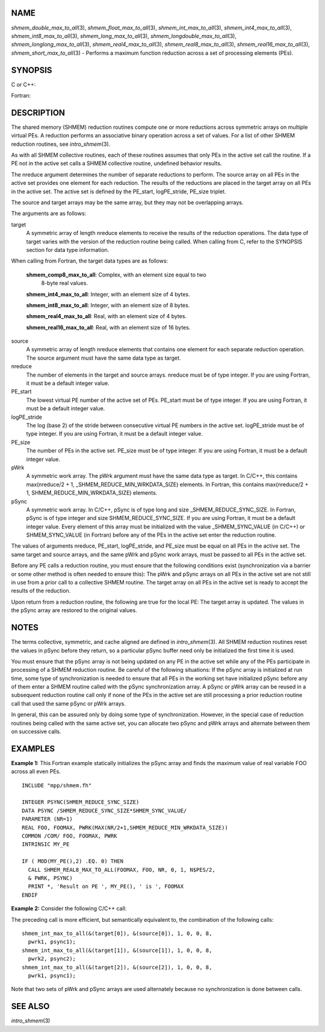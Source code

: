 NAME
----

*shmem_double_max_to_all*\ (3), *shmem_float_max_to_all*\ (3),
*shmem_int_max_to_all*\ (3), *shmem_int4_max_to_all*\ (3),
*shmem_int8_max_to_all*\ (3), *shmem_long_max_to_all*\ (3),
*shmem_longdouble_max_to_all*\ (3), *shmem_longlong_max_to_all*\ (3),
*shmem_real4_max_to_all*\ (3), *shmem_real8_max_to_all*\ (3),
*shmem_real16_max_to_all*\ (3), *shmem_short_max_to_all*\ (3) - Performs
a maximum function reduction across a set of processing elements (PEs).

SYNOPSIS
--------

C or C++:

.. code-block:: c++
   :linenos:

   #include <mpp/shmem.h>

   void shmem_double_max_to_all(double *target, const double *source,
     int nreduce, int PE_start, int logPE_stride, int PE_size,
     double *pWrk, long *pSync);

   void shmem_float_max_to_all(float *target, const float *source,
     int nreduce, int PE_start, int logPE_stride, int PE_size,
     float *pWrk, long *pSync);

   void shmem_int_max_to_all(int *target, const int *source,
     int nreduce, int PE_start, int logPE_stride, int PE_size,
     int *pWrk, long *pSync);

   void shmem_long_max_to_all(long *target, const long *source,
     int nreduce, int PE_start, int logPE_stride, int PE_size,
     long *pWrk, long *pSync);

   void shmem_longdouble_max_to_all(long double *target,
     const long double *source, int nreduce, int PE_start,
     int logPE_stride, int PE_size, long double *pWrk, long *pSync);

   void shmem_longlong_max_to_all(long long *target,
     const long long *source, int nreduce,  int PE_start,
     int logPE_stride, int PE_size, long long *pWrk, long *pSync);

    void shmem_short_max_to_all(short *target, const short *source,
     int nreduce, int PE_start, int logPE_stride, int PE_size,
     short *pWrk, long *pSync);

Fortran:

.. code-block:: fortran
   :linenos:

   INCLUDE "mpp/shmem.fh"

   INTEGER pSync(SHMEM_REDUCE_SYNC_SIZE)

   INTEGER nreduce, PE_start, logPE_stride, PE_size

   CALL SHMEM_INT4_MAX_TO_ALL(target, source, nreduce,
   & PE_start, logPE_stride, PE_size, pWrk, pSync)

   CALL SHMEM_INT8_MAX_TO_ALL(target, source, nreduce,
   & PE_start, logPE_stride, PE_size, pWrk, pSync)

   CALL SHMEM_REAL4_MAX_TO_ALL(target, source, nreduce,
   & PE_start, logPE_stride, PE_size, pWrk, pSync)

   CALL SHMEM_REAL8_MAX_TO_ALL(target, source, nreduce,
   & PE_start, logPE_stride, PE_size, pWrk, pSync)

   CALL SHMEM_REAL16_MAX_TO_ALL(target, source, nreduce,
   & PE_start, logPE_stride, PE_size, pWrk, pSync)

DESCRIPTION
-----------

The shared memory (SHMEM) reduction routines compute one or more
reductions across symmetric arrays on multiple virtual PEs. A reduction
performs an associative binary operation across a set of values. For a
list of other SHMEM reduction routines, see *intro_shmem*\ (3).

As with all SHMEM collective routines, each of these routines assumes
that only PEs in the active set call the routine. If a PE not in the
active set calls a SHMEM collective routine, undefined behavior results.

The nreduce argument determines the number of separate reductions to
perform. The source array on all PEs in the active set provides one
element for each reduction. The results of the reductions are placed in
the target array on all PEs in the active set. The active set is defined
by the PE_start, logPE_stride, PE_size triplet.

The source and target arrays may be the same array, but they may not be
overlapping arrays.

The arguments are as follows:

target
   A symmetric array of length nreduce elements to receive the results
   of the reduction operations. The data type of target varies with the
   version of the reduction routine being called. When calling from C,
   refer to the SYNOPSIS section for data type information.

When calling from Fortran, the target data types are as follows:

   **shmem_comp8_max_to_all**: Complex, with an element size equal to two
      8-byte real values.

   **shmem_int4_max_to_all**: Integer, with an element size of 4 bytes.

   **shmem_int8_max_to_all**: Integer, with an element size of 8 bytes.

   **shmem_real4_max_to_all**: Real, with an element size of 4 bytes.

   **shmem_real16_max_to_all**: Real, with an element size of 16 bytes.

..

source
   A symmetric array of length nreduce elements that contains one
   element for each separate reduction operation. The source argument
   must have the same data type as target.

nreduce
   The number of elements in the target and source arrays. nreduce must
   be of type integer. If you are using Fortran, it must be a default
   integer value.

PE_start
   The lowest virtual PE number of the active set of PEs. PE_start must
   be of type integer. If you are using Fortran, it must be a default
   integer value.

logPE_stride
   The log (base 2) of the stride between consecutive virtual PE numbers
   in the active set. logPE_stride must be of type integer. If you are
   using Fortran, it must be a default integer value.

PE_size
   The number of PEs in the active set. PE_size must be of type integer.
   If you are using Fortran, it must be a default integer value.

pWrk
   A symmetric work array. The pWrk argument must have the same data
   type as target. In C/C++, this contains max(nreduce/2 + 1,
   \_SHMEM_REDUCE_MIN_WRKDATA_SIZE) elements. In Fortran, this contains
   max(nreduce/2 + 1, SHMEM_REDUCE_MIN_WRKDATA_SIZE) elements.

pSync
   A symmetric work array. In C/C++, pSync is of type long and size
   \_SHMEM_REDUCE_SYNC_SIZE. In Fortran, pSync is of type integer and
   size SHMEM_REDUCE_SYNC_SIZE. If you are using Fortran, it must be a
   default integer value. Every element of this array must be
   initialized with the value \_SHMEM_SYNC_VALUE (in C/C++) or
   SHMEM_SYNC_VALUE (in Fortran) before any of the PEs in the active set
   enter the reduction routine.

The values of arguments nreduce, PE_start, logPE_stride, and PE_size
must be equal on all PEs in the active set. The same target and source
arrays, and the same pWrk and pSync work arrays, must be passed to all
PEs in the active set.

Before any PE calls a reduction routine, you must ensure that the
following conditions exist (synchronization via a barrier or some other
method is often needed to ensure this): The pWrk and pSync arrays on all
PEs in the active set are not still in use from a prior call to a
collective SHMEM routine. The target array on all PEs in the active set
is ready to accept the results of the reduction.

Upon return from a reduction routine, the following are true for the
local PE: The target array is updated. The values in the pSync array are
restored to the original values.

NOTES
-----

The terms collective, symmetric, and cache aligned are defined in
*intro_shmem*\ (3). All SHMEM reduction routines reset the values in
pSync before they return, so a particular pSync buffer need only be
initialized the first time it is used.

You must ensure that the pSync array is not being updated on any PE in
the active set while any of the PEs participate in processing of a SHMEM
reduction routine. Be careful of the following situations: If the pSync
array is initialized at run time, some type of synchronization is needed
to ensure that all PEs in the working set have initialized pSync before
any of them enter a SHMEM routine called with the pSync synchronization
array. A pSync or pWrk array can be reused in a subsequent reduction
routine call only if none of the PEs in the active set are still
processing a prior reduction routine call that used the same pSync or
pWrk arrays.

In general, this can be assured only by doing some type of
synchronization. However, in the special case of reduction routines
being called with the same active set, you can allocate two pSync and
pWrk arrays and alternate between them on successive calls.

EXAMPLES
--------

**Example 1:** This Fortran example statically initializes the pSync
array and finds the maximum value of real variable FOO across all even
PEs.

::

   INCLUDE "mpp/shmem.fh"

   INTEGER PSYNC(SHMEM_REDUCE_SYNC_SIZE)
   DATA PSYNC /SHMEM_REDUCE_SYNC_SIZE*SHMEM_SYNC_VALUE/
   PARAMETER (NR=1)
   REAL FOO, FOOMAX, PWRK(MAX(NR/2+1,SHMEM_REDUCE_MIN_WRKDATA_SIZE))
   COMMON /COM/ FOO, FOOMAX, PWRK
   INTRINSIC MY_PE

   IF ( MOD(MY_PE(),2) .EQ. 0) THEN
     CALL SHMEM_REAL8_MAX_TO_ALL(FOOMAX, FOO, NR, 0, 1, N$PES/2,
     & PWRK, PSYNC)
     PRINT *, 'Result on PE ', MY_PE(), ' is ', FOOMAX
   ENDIF

**Example 2:** Consider the following C/C++ call:

.. code-block:: c++
   :linenos:

   shmem_int_max_to_all( target, source, 3, 0, 0, 8, pwrk, psync );

The preceding call is more efficient, but semantically equivalent to,
the combination of the following calls:

::

   shmem_int_max_to_all(&(target[0]), &(source[0]), 1, 0, 0, 8,
     pwrk1, psync1);
   shmem_int_max_to_all(&(target[1]), &(source[1]), 1, 0, 0, 8,
     pwrk2, psync2);
   shmem_int_max_to_all(&(target[2]), &(source[2]), 1, 0, 0, 8,
     pwrk1, psync1);

Note that two sets of pWrk and pSync arrays are used alternately because
no synchronization is done between calls.

SEE ALSO
--------

*intro_shmem*\ (3)
